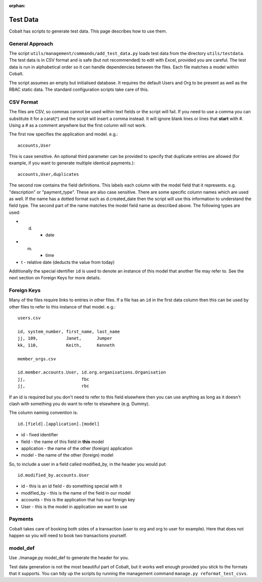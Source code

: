 :orphan:

.. image:: ../../images/cobalt.jpg
 :width: 300
 :alt: Cobalt Chemical Symbol

.. image:: ../../images/test-data.jpg
 :width: 300
 :alt: Test Data

==================
Test Data
==================

Cobalt has scripts to generate test data. This page describes how to use them.

General Approach
================

The script ``utils/management/commands/add_test_data.py`` loads test data from
the directory ``utils/testdata``. The test data is in CSV format and is safe (but not recommended) to
edit with Excel, provided you are careful. The test data is run in alphabetical order so it can
handle dependencies between the files. Each file
matches a model within Cobalt.

The script assumes an empty but initialised database. It requires the default
Users and Org to be present as well as the RBAC static data. The standard
configuration scripts take care of this.

CSV Format
==========

The files are CSV, so commas cannot be used within text fields or the script
will fail. If you need to use a comma you can substitute it for a carat(^)
and the script will insert a comma instead.
It will ignore blank lines or lines that **start** with #. Using
a # as a comment anywhere but the first column will not work.

The first row specifies the application and model. e.g.::

  accounts,User

This is case sensitive. An optional third parameter can be provided to
specify that duplicate entries are allowed (for example, if you want to
generate multiple identical payments.)::

  accounts,User,duplicates

The second row contains the field definitions. This labels each column with the
model field that it represents. e.g. "description" or "payment_type". These
are also case sensitive. There are some specific column names which are used
as well. If the name has a dotted format such as d.created_date then the
script will use this information to understand the field type. The second part
of the name matches the model field name as described above. The following
types are used:

* d. - date
* m. - time
* t - relative date (deducts the value from today)

Additionally the special identifier ``id`` is used to denote an instance of
this model that another file may refer to. See the next section on Foreign Keys
for more details.

Foreign Keys
============

Many of the files require links to entries in other files. If a file has an ``id``
in the first data column then this can be used by other files to refer to this
instance of that model. e.g.::

  users.csv

  id, system_number, first_name, last_name
  jj, 109,           Janet,      Jumper
  kk, 110,           Keith,      Kenneth

  member_orgs.csv

  id.member.accounts.User, id.org.organisations.Organisation
  jj,                      fbc
  jj,                      rbc

If an id is required but you don't need to refer to this field elsewhere then
you can use anything as long as it doesn't clash with something you do want to
refer to elsewhere (e.g. Dummy).

The column naming convention is::

  id.[field].[application].[model]

* id - fixed identifier
* field - the name of this field in **this** model
* application - the name of the other (foreign) application
* model - the name of the other (foreign) model

So, to include a user in a field called modified_by, in the header
you would put::

    id.modified_by.accounts.User

* id - this is an id field - do something special with it
* modified_by - this is the name of the field in our model
* accounts - this is the application that has our foreign key
* User - this is the model in application we want to use

Payments
========

Cobalt takes care of booking both sides of a transaction (user to org and org
to user for example). Here that does not happen so you will need to book two
transactions yourself.

model_def
=========

Use ./manage.py model_def to generate the header for you.

Test data generation is not the most beautiful part of Cobalt, but it works well enough provided you
stick to the formats that it supports. You can tidy up the scripts by running the management command
``manage.py reformat_test_csvs``.